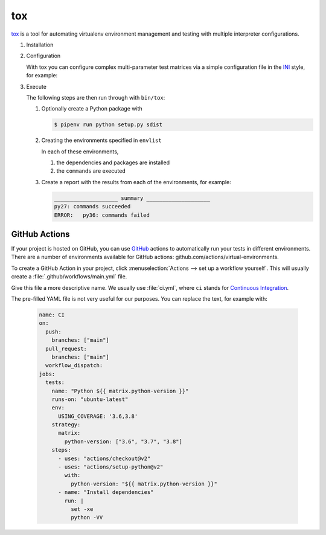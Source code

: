 tox
===

`tox <https://tox.readthedocs.io/>`_ is a tool for automating virtualenv environment
management and testing with multiple interpreter configurations.

.. seealso::
   * `tox plugins <https://tox.readthedocs.io/en/latest/plugins.html>`_

#. Installation

   .. tab:: Linux/MacOS

      .. code-block:: console

         $ bin/python -m pip install tox

   .. tab:: Windows

      .. code-block:: ps1con

         C:> Scripts\python -m pip install tox

#. Configuration

   With tox you can configure complex multi-parameter test matrices via a simple
   configuration file in the `INI <https://en.wikipedia.org/wiki/INI_file>`_ style,
   for example:

   .. literalinclude:: tox.ini
      :language: ini
      :lineno-start: 1

#. Execute

   The following steps are then run through with ``bin/tox``:

   #. Optionally create a Python package with

      .. code-block:: console

           $ pipenv run python setup.py sdist

   #. Creating the environments specified in ``envlist``

      In each of these environments,

      #. the dependencies and packages are installed
      #. the ``commands`` are executed

   #. Create a report with the results from each of the environments, for example:

      .. code-block:: text

           ____________________ summary ____________________
           py27: commands succeeded
           ERROR:   py36: commands failed

   .. seealso::

      * `Examples <https://tox.readthedocs.io/en/latest/examples.html>`_

GitHub Actions
--------------

If your project is hosted on GitHub, you can use `GitHub <https://github.com/>`_
actions to automatically run your tests in different environments. There are a
number of environments available for GitHub actions:
github.com/actions/virtual-environments.

To create a GitHub Action in your project, click :menuselection:`Actions --> set
up a workflow yourself`. This will usually create a
:file:`.github/workflows/main.yml` file.

Give this file a more descriptive name. We usually use :file:`ci.yml`, where
``ci`` stands for `Continuous Integration
<https://en.wikipedia.org/wiki/Continuous_integration>`_.

The pre-filled YAML file is not very useful for our purposes. You can replace
the text, for example with:

   .. code-block:: yaml

      name: CI
      on:
        push:
          branches: ["main"]
        pull_request:
          branches: ["main"]
        workflow_dispatch:
      jobs:
        tests:
          name: "Python ${{ matrix.python-version }}"
          runs-on: "ubuntu-latest"
          env:
            USING_COVERAGE: '3.6,3.8'
          strategy:
            matrix:
              python-version: ["3.6", "3.7", "3.8"]
          steps:
            - uses: "actions/checkout@v2"
            - uses: "actions/setup-python@v2"
              with:
                python-version: "${{ matrix.python-version }}"
            - name: "Install dependencies"
              run: |
                set -xe
                python -VV
